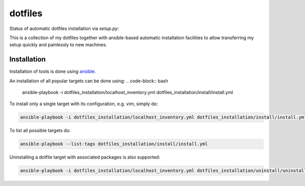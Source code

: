 ========
dotfiles
========

Status of automatic dotfiles installation via `setup.py`:

|Build Status|

This is a collection of my dotfiles together with ansible-based automatic installation 
facilities to allow transferring my setup quickly and painlessly to new machines. 

.. |Build Status| image:: https://travis-ci.org/MFreidank/dotfiles.svg?branch=master
   :target: https://travis-ci.org/MFreidank/dotfiles

Installation
============

Installation of tools is done using `ansible 
<http://www.ansible.com/>`_.

An installation of all popular targets can be done using:
.. code-block:: bash

    ansible-playbook -i dotfiles_installation/localhost_inventory.yml dotfiles_installation/install/install.yml

To install only a single target with its configuration, e.g. vim, simply do:

.. code-block:: bash

    ansible-playbook -i dotfiles_installation/localhost_inventory.yml dotfiles_installation/install/install.yml --tags="vim"

To list all possible targets do: 

.. code-block:: bash

    ansible-playbook --list-tags dotfiles_installation/install/install.yml

Uninstalling a dotfile target with associated packages is also supported:

.. code-block:: bash

    ansible-playbook -i dotfiles_installation/localhost_inventory.yml dotfiles_installation/uninstall/uninstall.yml --tags="vim"
